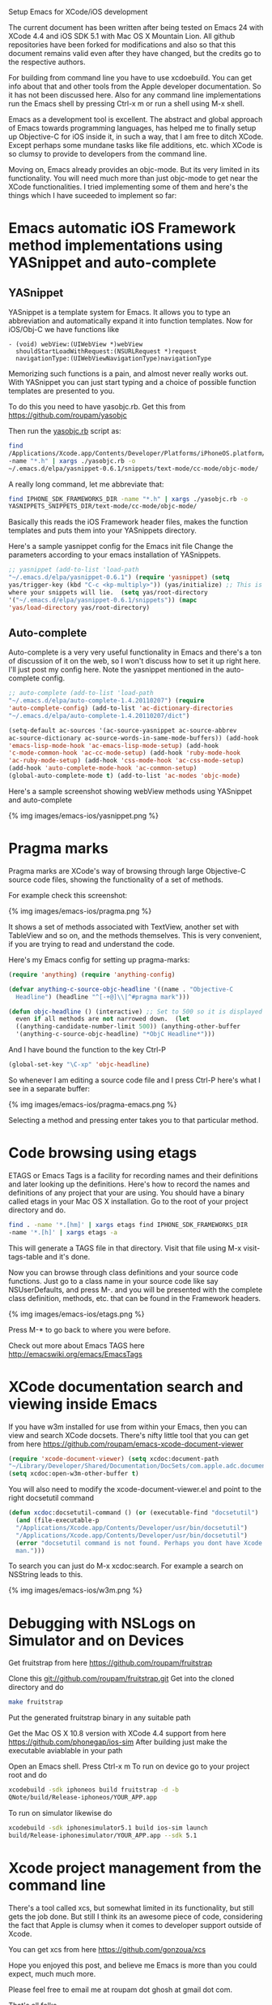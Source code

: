 #+TITLE Setup Emacs for XCode/iOS development*
#+AUTHOR Roupam Ghosh
#+OPTIONS: H:4
#+OPTIONS: num:nil
#+OPTIONS: toc:nil
#+OPTIONS: author:t

Setup Emacs for XCode/iOS development

The current document has been written after being tested on Emacs 24
with XCode 4.4 and iOS SDK 5.1 with Mac OS X Mountain Lion. All github
repositories have been forked for modifications and also so that this
document remains valid even after they have changed, but the credits
go to the respective authors.

For building from command line you have to use xcdoebuild. You can get
info about that and other tools from the Apple developer
documentation. So it has not been discussed here. Also for any command
line implementations run the Emacs shell by pressing Ctrl-x m or run a
shell using M-x shell.

Emacs as a development tool is excellent. The abstract and global
approach of Emacs towards programming languages, has helped me to
finally setup up Objective-C for iOS inside it, in such a way, that I
am free to ditch XCode. Except perhaps some mundane tasks like file
additions, etc. which XCode is so clumsy to provide to developers from
the command line.

Moving on, Emacs already provides an objc-mode. But its very limited
in its functionality. You will need much more than just objc-mode to
get near the XCode functionalities. I tried implementing some of them
and here's the things which I have suceeded to implement so far:

* Emacs automatic iOS Framework method implementations using YASnippet and auto-complete

** YASnippet

YASnippet is a template system for Emacs. It allows you to type an
abbreviation and automatically expand it into function templates. Now
for iOS/Obj-C we have functions like

#+begin_src objc
- (void) webView:(UIWebView *)webView
  shouldStartLoadWithRequest:(NSURLRequest *)request
  navigationType:(UIWebViewNavigationType)navigationType
#+end_src

Memorizing such functions is a pain, and almost never really works
out. With YASnippet you can just start typing and a choice of possible
function templates are presented to you.

To do this you need to have yasobjc.rb.  Get this from
https://github.com/roupam/yasobjc

Then run the _yasobjc.rb_ script as:

#+begin_src bash
find
/Applications/Xcode.app/Contents/Developer/Platforms/iPhoneOS.platform/Developer/SDKs/iPhoneOS5.1.sdk/System/Library/Frameworks
-name "*.h" | xargs ./yasobjc.rb -o
~/.emacs.d/elpa/yasnippet-0.6.1/snippets/text-mode/cc-mode/objc-mode/
#+end_src

A really long command, let me abbreviate that:
#+begin_src bash
find IPHONE_SDK_FRAMEWORKS_DIR -name "*.h" | xargs ./yasobjc.rb -o
YASNIPPETS_SNIPPETS_DIR/text-mode/cc-mode/objc-mode/
#+end_src

Basically this reads the iOS Framework header files, makes the
function templates and puts them into your YASnippets directory.

Here's a sample yasnippet config for the Emacs init file Change the
parameters according to your emacs installation of YASnippets.

#+begin_src cl
;; yasnippet (add-to-list 'load-path
"~/.emacs.d/elpa/yasnippet-0.6.1") (require 'yasnippet) (setq
yas/trigger-key (kbd "C-c <kp-multiply>")) (yas/initialize) ;; This is
where your snippets will lie.  (setq yas/root-directory
'("~/.emacs.d/elpa/yasnippet-0.6.1/snippets")) (mapc
'yas/load-directory yas/root-directory)
#+end_src


** Auto-complete

Auto-complete is a very very useful functionality in Emacs and there's
a ton of discussion of it on the web, so I won't discuss how to set it
up right here. I'll just post my config here. Note the yasnippet
mentioned in the auto-complete config.

#+begin_src cl
;; auto-complete (add-to-list 'load-path
"~/.emacs.d/elpa/auto-complete-1.4.20110207") (require
'auto-complete-config) (add-to-list 'ac-dictionary-directories
"~/.emacs.d/elpa/auto-complete-1.4.20110207/dict")

(setq-default ac-sources '(ac-source-yasnippet ac-source-abbrev
ac-source-dictionary ac-source-words-in-same-mode-buffers)) (add-hook
'emacs-lisp-mode-hook 'ac-emacs-lisp-mode-setup) (add-hook
'c-mode-common-hook 'ac-cc-mode-setup) (add-hook 'ruby-mode-hook
'ac-ruby-mode-setup) (add-hook 'css-mode-hook 'ac-css-mode-setup)
(add-hook 'auto-complete-mode-hook 'ac-common-setup)
(global-auto-complete-mode t) (add-to-list 'ac-modes 'objc-mode)
#+end_src

Here's a sample screenshot showing webView methods using YASnippet and
auto-complete

{% img images/emacs-ios/yasnippet.png %}

* Pragma marks

Pragma marks are XCode's way of browsing through large Objective-C
source code files, showing the functionality of a set of methods.

For example check this screenshot:

{% img images/emacs-ios/pragma.png %}

It shows a set of methods associated with TextView, another set with
TableView and so on, and the methods themselves. This is very
convenient, if you are trying to read and understand the code.

Here's my Emacs config for setting up pragma-marks:

#+begin_src cl
(require 'anything) (require 'anything-config)

(defvar anything-c-source-objc-headline '((name . "Objective-C
  Headline") (headline "^[-+@]\\|^#pragma mark")))

(defun objc-headline () (interactive) ;; Set to 500 so it is displayed
  even if all methods are not narrowed down.  (let
  ((anything-candidate-number-limit 500)) (anything-other-buffer
  '(anything-c-source-objc-headline) "*ObjC Headline*")))
#+end_src

And I have bound the function to the key Ctrl-P

#+begin_src cl
(global-set-key "\C-xp" 'objc-headline)
#+end_src

So whenever I am editing a source code file and I press Ctrl-P here's
what I see in a separate buffer:

{% img images/emacs-ios/pragma-emacs.png %}

Selecting a method and pressing enter takes you to that particular
method.

* Code browsing using etags

ETAGS or Emacs Tags is a facility for recording names and their
definitions and later looking up the definitions.  Here's how to
record the names and definitions of any project that your are
using. You should have a binary called etags in your Mac OS X
installation. Go to the root of your project directory and do.

#+begin_src bash
find . -name '*.[hm]' | xargs etags find IPHONE_SDK_FRAMEWORKS_DIR
-name '*.[h]' | xargs etags -a
#+end_src

This will generate a TAGS file in that directory. Visit that file
using M-x visit-tags-table and it's done.

Now you can browse through class definitions and your source code
functions. Just go to a class name in your source code like say
NSUserDefaults, and press M-. and you will be presented with the
complete class definition, methods, etc. that can be found in the
Framework headers.

{% img images/emacs-ios/etags.png %}

Press M-* to go back to where you were before.

Check out more about Emacs TAGS here
http://emacswiki.org/emacs/EmacsTags

* XCode documentation search and viewing inside Emacs

If you have w3m installed for use from within your Emacs, then you can
view and search XCode docsets. There's nifty little tool that you can
get from here https://github.com/roupam/emacs-xcode-document-viewer

#+begin_src cl
(require 'xcode-document-viewer) (setq xcdoc:document-path
"~/Library/Developer/Shared/Documentation/DocSets/com.apple.adc.documentation.AppleiOS5_1.iOSLibrary.docset")
(setq xcdoc:open-w3m-other-buffer t)
#+end_src

You will also need to modify the xcode-document-viewer.el and point to
the right docsetutil command

#+begin_src cl
(defun xcdoc:docsetutil-command () (or (executable-find "docsetutil")
  (and (file-executable-p
  "/Applications/Xcode.app/Contents/Developer/usr/bin/docsetutil")
  "/Applications/Xcode.app/Contents/Developer/usr/bin/docsetutil")
  (error "docsetutil command is not found. Perhaps you dont have Xcode
  man.")))
#+end_src

To search you can just do M-x xcdoc:search.  For example a search on
NSString leads to this.

{% img images/emacs-ios/w3m.png %}


* Debugging with NSLogs on Simulator and on Devices

Get fruitstrap from here https://github.com/roupam/fruitstrap

Clone this git://github.com/roupam/fruitstrap.git Get into the cloned
directory and do
#+begin_src bash
make fruitstrap
#+end_src

Put the generated fruitstrap binary in any suitable path


Get the Mac OS X 10.8 version with XCode 4.4 support from here
https://github.com/phonegap/ios-sim After building just make the
executable aviablable in your path

Open an Emacs shell. Press Ctrl-x m To run on device go to your
project root and do
#+begin_src bash
xcodebuild -sdk iphoneos build fruitstrap -d -b
QNote/build/Release-iphoneos/YOUR_APP.app
#+end_src

To run on simulator likewise do
#+begin_src bash
xcodebuild -sdk iphonesimulator5.1 build ios-sim launch
build/Release-iphonesimulator/YOUR_APP.app --sdk 5.1
#+end_src

* Xcode project management from the command line

There's a tool called xcs, but somewhat limited in its functionality,
but still gets the job done. But still I think its an awesome piece of
code, considering the fact that Apple is clumsy when it comes to
developer support outside of Xcode.

You can get xcs from here https://github.com/gonzoua/xcs


Hope you enjoyed this post, and believe me Emacs is
more than you could expect, much much more.

Please feel free to email me at roupam dot ghosh at gmail dot com.

That's all folks.
